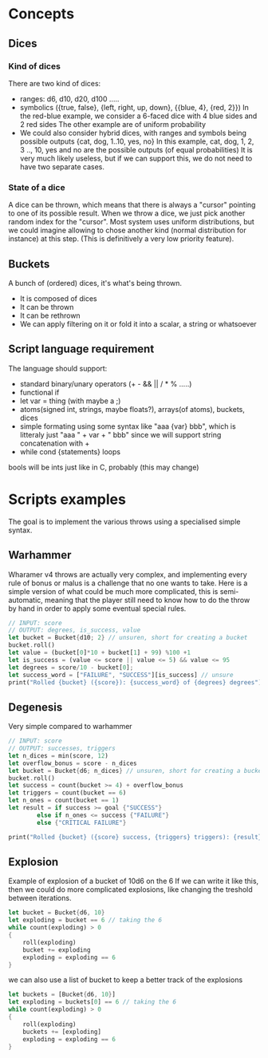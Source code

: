 * Concepts
** Dices
*** Kind of dices
There are two kind of dices:
+ ranges: d6, d10, d20, d100 .....
+ symbolics ({true, false}, {left, right, up, down}, {{blue, 4}, {red, 2}})
  In the red-blue example, we consider a 6-faced dice with 4 blue sides and 2 red sides
  The other example are of uniform probability
+ We could also consider hybrid dices, with ranges and symbols being possible outputs
  {cat, dog, 1..10, yes, no}
  In this example, cat, dog, 1, 2, 3 .., 10, yes and no are the possible outputs (of equal probabilities)
  It is very much likely useless, but if we can support this, we do not need to have two separate cases.
*** State of a dice
A dice can be thrown, which means that there is always a "cursor" pointing to one of its possible result.
When we throw a dice, we just pick another random index for the "cursor".
Most system uses uniform distributions, but we could imagine allowing to chose another kind (normal distribution for instance) at this step.
(This is definitively a very low priority feature).
** Buckets
A bunch of (ordered) dices, it's what's being thrown.
+ It is composed of dices
+ It can be thrown
+ It can be rethrown
+ We can apply filtering on it or fold it into a scalar, a string or whatsoever
** Script language requirement
The language should support:
+ standard binary/unary operators (+ - && || / * % .....)
+ functional if
+ let var = thing (with maybe a ;)
+ atoms(signed int, strings, maybe floats?), arrays(of atoms), buckets, dices
+ simple formating using some syntax like "aaa {var} bbb", which is litteraly just "aaa " + var + " bbb" since we will support string concatenation with +
+ while cond {statements} loops

bools will be ints just like in C, probably (this may change)

* Scripts examples
The goal is to implement the various throws using a specialised simple syntax.
** Warhammer
Wharamer v4 throws are actually very complex, and implementing every rule of bonus or malus is a challenge that no one wants to take.
Here is a simple version of what could be much more complicated, this is semi-automatic, meaning that the player still need to know how to do the throw by hand in order to apply some eventual special rules.
#+begin_src rust
// INPUT: score
// OUTPUT: degrees, is_success, value
let bucket = Bucket{d10; 2} // unsuren, short for creating a bucket
bucket.roll()
let value = (bucket[0]*10 + bucket[1] + 99) %100 +1
let is_success = (value <= score || value <= 5) && value <= 95
let degrees = score/10 - bucket[0];
let success_word = ["FAILURE", "SUCCESS"][is_success] // unsure
print("Rolled {bucket} ({score}): {success_word} of {degrees} degrees")
#+end_src
** Degenesis
Very simple compared to warhammer

#+begin_src rust
// INPUT: score
// OUTPUT: successes, triggers
let n_dices = min(score, 12)
let overflow_bonus = score - n_dices
let bucket = Bucket{d6; n_dices} // unsuren, short for creating a bucket
bucket.roll()
let success = count(bucket >= 4) + overflow_bonus
let triggers = count(bucket == 6)
let n_ones = count(bucket == 1)
let result = if success >= goal {"SUCCESS"}
        else if n_ones <= success {"FAILURE"}
        else {"CRITICAL FAILURE"}
   
print("Rolled {bucket} ({score} success, {triggers} triggers): {result}")
#+end_src
** Explosion
Example of explosion of a bucket of 10d6 on the 6
If we can write it like this, then we could do more complicated explosions, like changing the treshold between iterations.
#+begin_src rust
let bucket = Bucket{d6, 10}
let exploding = bucket == 6 // taking the 6
while count(exploding) > 0
{
    roll(exploding)
    bucket += exploding
    exploding = exploding == 6
}
#+end_src

we can also use a list of bucket to keep a better track of the explosions

#+begin_src rust
let buckets = [Bucket{d6, 10}]
let exploding = buckets[0] == 6 // taking the 6
while count(exploding) > 0
{
    roll(exploding)
    buckets += [exploding]
    exploding = exploding == 6
}
#+end_src
